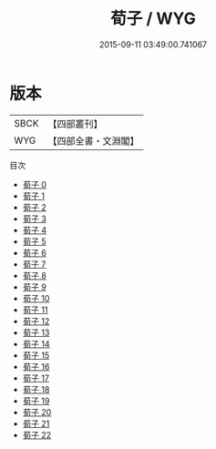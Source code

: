 #+TITLE: 荀子 / WYG

#+DATE: 2015-09-11 03:49:00.741067
* 版本
 |      SBCK|【四部叢刊】  |
 |       WYG|【四部全書・文淵閣】|
目次
 - [[file:KR3a0002_000.txt][荀子 0]]
 - [[file:KR3a0002_001.txt][荀子 1]]
 - [[file:KR3a0002_002.txt][荀子 2]]
 - [[file:KR3a0002_003.txt][荀子 3]]
 - [[file:KR3a0002_004.txt][荀子 4]]
 - [[file:KR3a0002_005.txt][荀子 5]]
 - [[file:KR3a0002_006.txt][荀子 6]]
 - [[file:KR3a0002_007.txt][荀子 7]]
 - [[file:KR3a0002_008.txt][荀子 8]]
 - [[file:KR3a0002_009.txt][荀子 9]]
 - [[file:KR3a0002_010.txt][荀子 10]]
 - [[file:KR3a0002_011.txt][荀子 11]]
 - [[file:KR3a0002_012.txt][荀子 12]]
 - [[file:KR3a0002_013.txt][荀子 13]]
 - [[file:KR3a0002_014.txt][荀子 14]]
 - [[file:KR3a0002_015.txt][荀子 15]]
 - [[file:KR3a0002_016.txt][荀子 16]]
 - [[file:KR3a0002_017.txt][荀子 17]]
 - [[file:KR3a0002_018.txt][荀子 18]]
 - [[file:KR3a0002_019.txt][荀子 19]]
 - [[file:KR3a0002_020.txt][荀子 20]]
 - [[file:KR3a0002_021.txt][荀子 21]]
 - [[file:KR3a0002_022.txt][荀子 22]]
